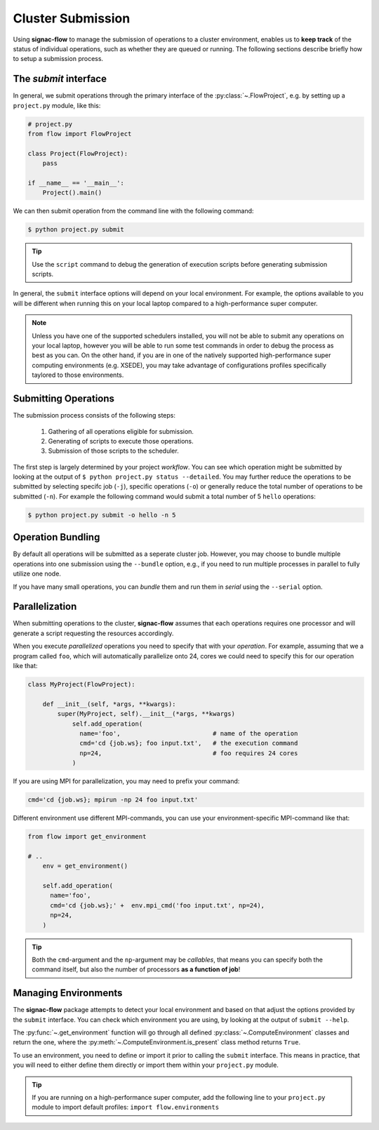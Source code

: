 .. _cluster-submission:

==================
Cluster Submission
==================

Using **signac-flow** to manage the submission of operations to a cluster environment, enables us to **keep track** of the status of individual operations, such as whether they are queued or running.
The following sections describe briefly how to setup a submission process.

The *submit* interface
======================

In general, we submit operations through the primary interface of the :py:class:`~.FlowProject`, e.g. by setting up a ``project.py`` module, like this:

.. code-block:: python

    # project.py
    from flow import FlowProject

    class Project(FlowProject):
        pass

    if __name__ == '__main__':
        Project().main()

We can then submit operation from the command line with the following command:

.. code-block:: bash

      $ python project.py submit

.. tip::

    Use the ``script`` command to debug the generation of execution scripts before generating submission scripts.

In general, the ``submit`` interface options will depend on your local environment.
For example, the options available to you will be different when running this on your local laptop compared to a high-performance super computer.

.. note::

    Unless you have one of the supported schedulers installed, you will not be able to submit any operations on your local laptop, however you will be able to run some test commands in order to debug the process as best as you can.
    On the other hand, if you are in one of the natively supported high-performance super computing environments (e.g. XSEDE), you may take advantage of configurations profiles specifically taylored to those environments.

Submitting Operations
=====================

The submission process consists of the following steps:

  1. Gathering of all operations eligible for submission.
  2. Generating of scripts to execute those operations.
  3. Submission of those scripts to the scheduler.

The first step is largely determined by your project *workflow*.
You can see which operation might be submitted by looking at the output of ``$ python project.py status --detailed``.
You may further reduce the operations to be submitted by selecting specifc job (``-j``), specific operations (``-o``) or generally reduce the total number of operations to be submitted (``-n``).
For example the following command would submit a total number of 5 ``hello`` operations:

.. code-block:: bash

    $ python project.py submit -o hello -n 5


Operation Bundling
==================

By default all operations will be submitted as a seperate cluster job.
However, you may choose to bundle multiple operations into one submission using the ``--bundle`` option, e.g., if you need to run multiple processes in parallel to fully utilize one node.

If you have many small operations, you can *bundle* them and run them in *serial* using the ``--serial`` option.


Parallelization
===============

When submitting operations to the cluster, **signac-flow** assumes that each operations requires one processor and will generate a script requesting the resources accordingly.

When you execute *parallelized* operations you need to specify that with your *operation*.
For example, assuming that we a program called ``foo``, which will automatically parallelize onto 24, cores we could need to specify this for our operation like that:

.. code-block:: python

    class MyProject(FlowProject):

        def __init__(self, *args, **kwargs):
            super(MyProject, self).__init__(*args, **kwargs)
                self.add_operation(
                  name='foo',                         # name of the operation
                  cmd='cd {job.ws}; foo input.txt',   # the execution command
                  np=24,                              # foo requires 24 cores
                )

If you are using MPI for parallelization, you may need to prefix your command:

.. code-block:: python

    cmd='cd {job.ws}; mpirun -np 24 foo input.txt'

Different environment use different MPI-commands, you can use your environment-specific MPI-command like that:

.. code-block:: python

    from flow import get_environment

    # ..
        env = get_environment()

        self.add_operation(
          name='foo',
          cmd='cd {job.ws};' +  env.mpi_cmd('foo input.txt', np=24),
          np=24,
        )

.. tip::

    Both the ``cmd``-argument and the ``np``-argument may be *callables*, that means you can specify both the command itself, but also the number of processors **as a function of job**!

Managing Environments
=====================

The **signac-flow** package attempts to detect your local environment and based on that adjust the options provided by the ``submit`` interface.
You can check which environment you are using, by looking at the output of ``submit --help``.

The :py:func:`~.get_environment` function will go through all defined :py:class:`~.ComputeEnvironment` classes and return the one, where the :py:meth:`~.ComputeEnvironment.is_present` class method returns ``True``.

To use an environment, you need to define or import it prior to calling the ``submit`` interface.
This means in practice, that you will need to either define them directly or import them within your ``project.py`` module.

.. tip::

    If you are running on a high-performance super computer, add the following line to your ``project.py`` module to import default profiles: ``import flow.environments``
